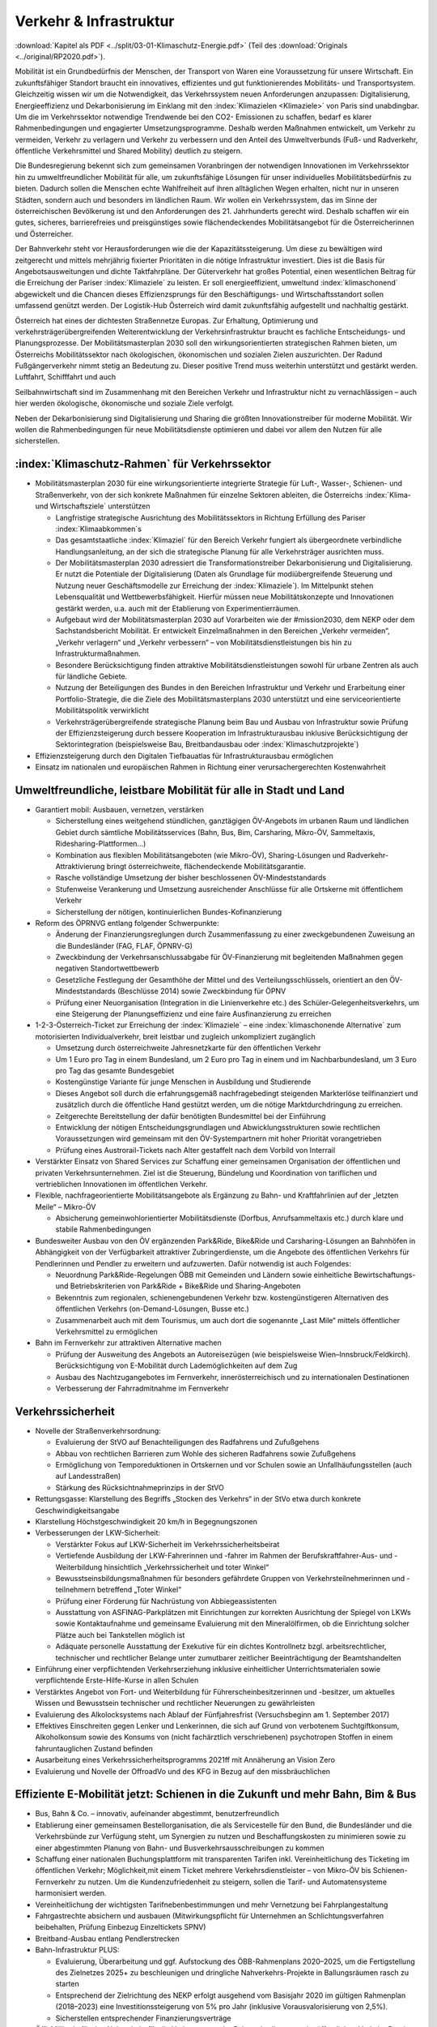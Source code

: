 ------------------------
Verkehr & Infrastruktur
------------------------

:download:`Kapitel als PDF <../split/03-01-Klimaschutz-Energie.pdf>` (Teil des :download:`Originals <../original/RP2020.pdf>`).

Mobilität ist ein Grundbedürfnis der Menschen, der Transport von Waren eine Voraussetzung für unsere Wirtschaft. Ein zukunftsfähiger Standort braucht ein innovatives, effizientes und gut funktionierendes Mobilitäts- und Transportsystem. Gleichzeitig wissen wir um die Notwendigkeit, das Verkehrssystem neuen Anforderungen anzupassen: Digitalisierung, Energieeffizienz und Dekarbonisierung im Einklang mit den :index:`Klimazielen <Klimaziele>` von Paris sind unabdingbar. Um die im Verkehrssektor notwendige Trendwende bei den CO2- Emissionen zu schaffen, bedarf es klarer Rahmenbedingungen und engagierter Umsetzungsprogramme. Deshalb werden Maßnahmen entwickelt, um Verkehr zu vermeiden, Verkehr zu verlagern und Verkehr zu verbessern und den Anteil des Umweltverbunds (Fuß- und Radverkehr, öffentliche Verkehrsmittel und Shared Mobility) deutlich zu steigern.

Die Bundesregierung bekennt sich zum gemeinsamen Voranbringen der notwendigen Innovationen im Verkehrssektor hin zu umweltfreundlicher Mobilität für alle, um zukunftsfähige Lösungen für unser individuelles Mobilitätsbedürfnis zu bieten. Dadurch sollen die Menschen echte Wahlfreiheit auf ihren alltäglichen Wegen erhalten, nicht nur in unseren Städten, sondern auch und besonders im ländlichen Raum. Wir wollen ein Verkehrssystem, das im Sinne der österreichischen Bevölkerung ist und den Anforderungen des 21. Jahrhunderts gerecht wird. Deshalb schaffen wir ein gutes, sicheres, barrierefreies und preisgünstiges sowie flächendeckendes Mobilitätsangebot für die Österreicherinnen und Österreicher.

Der Bahnverkehr steht vor Herausforderungen wie die der Kapazitätssteigerung. Um diese zu bewältigen wird zeitgerecht und mittels mehrjährig fixierter Prioritäten in die nötige Infrastruktur investiert. Dies ist die Basis für Angebotsausweitungen und dichte Taktfahrpläne. Der Güterverkehr hat großes Potential, einen wesentlichen Beitrag für die Erreichung der Pariser :index:`Klimaziele` zu leisten. Er soll energieeffizient, umweltund :index:`klimaschonend` abgewickelt und die Chancen dieses Effizienzsprungs für den Beschäftigungs- und Wirtschaftsstandort sollen umfassend genützt werden. Der Logistik-Hub Österreich wird damit zukunftsfähig aufgestellt und nachhaltig gestärkt.

Österreich hat eines der dichtesten Straßennetze Europas. Zur Erhaltung, Optimierung und verkehrsträgerübergreifenden Weiterentwicklung der Verkehrsinfrastruktur braucht es fachliche Entscheidungs- und Planungsprozesse. Der Mobilitätsmasterplan 2030 soll den wirkungsorientierten strategischen Rahmen bieten, um Österreichs Mobilitätssektor nach ökologischen, ökonomischen und sozialen Zielen auszurichten. Der Radund Fußgängerverkehr nimmt stetig an Bedeutung zu. Dieser positive Trend muss weiterhin unterstützt und gestärkt werden. Luftfahrt, Schifffahrt und auch

Seilbahnwirtschaft sind im Zusammenhang mit den Bereichen Verkehr und Infrastruktur nicht zu vernachlässigen – auch hier werden ökologische, ökonomische und soziale Ziele verfolgt.

Neben der Dekarbonisierung sind Digitalisierung und Sharing die größten Innovationstreiber für moderne Mobilität. Wir wollen die Rahmenbedingungen für neue Mobilitätsdienste optimieren und dabei vor allem den Nutzen für alle sicherstellen.

:index:`Klimaschutz-Rahmen` für Verkehrssektor
----------------------------------------------

- Mobilitätsmasterplan 2030 für eine wirkungsorientierte integrierte Strategie für Luft-, Wasser-, Schienen- und Straßenverkehr, von der sich konkrete Maßnahmen für einzelne Sektoren ableiten, die Österreichs :index:`Klima- und Wirtschaftsziele` unterstützen

  * Langfristige strategische Ausrichtung des Mobilitätssektors in Richtung Erfüllung des Pariser :index:`Klimaabkommen`s
  * Das gesamtstaatliche :index:`Klimaziel` für den Bereich Verkehr fungiert als übergeordnete verbindliche Handlungsanleitung, an der sich die strategische Planung für alle Verkehrsträger ausrichten muss.
  * Der Mobilitätsmasterplan 2030 adressiert die Transformationstreiber Dekarbonisierung und Digitalisierung. Er nutzt die Potentiale der Digitalisierung (Daten als Grundlage für modiübergreifende Steuerung und Nutzung neuer Geschäftsmodelle zur Erreichung der :index:`Klimaziele`). Im Mittelpunkt stehen Lebensqualität und Wettbewerbsfähigkeit. Hierfür müssen neue Mobilitätskonzepte und Innovationen gestärkt werden, u.a. auch mit der Etablierung von Experimentierräumen.
  * Aufgebaut wird der Mobilitätsmasterplan 2030 auf Vorarbeiten wie der #mission2030, dem NEKP oder dem Sachstandsbericht Mobilität. Er entwickelt Einzelmaßnahmen in den Bereichen „Verkehr vermeiden“, „Verkehr verlagern“ und „Verkehr verbessern“ – von Mobilitätsdienstleistungen bis hin zu Infrastrukturmaßnahmen.
  * Besondere Berücksichtigung finden attraktive Mobilitätsdienstleistungen sowohl für urbane Zentren als auch für ländliche Gebiete.
  * Nutzung der Beteiligungen des Bundes in den Bereichen Infrastruktur und Verkehr und Erarbeitung einer Portfolio-Strategie, die die Ziele des Mobilitätsmasterplans 2030 unterstützt und eine serviceorientierte Mobilitätspolitik verwirklicht
  * Verkehrsträgerübergreifende strategische Planung beim Bau und Ausbau von Infrastruktur sowie Prüfung der Effizienzsteigerung durch bessere Kooperation im Infrastrukturausbau inklusive Berücksichtigung der Sektorintegration (beispielsweise Bau, Breitbandausbau oder :index:`Klimaschutzprojekte`)

- Effizienzsteigerung durch den Digitalen Tiefbauatlas für Infrastrukturausbau ermöglichen

- Einsatz im nationalen und europäischen Rahmen in Richtung einer verursachergerechten Kostenwahrheit

Umweltfreundliche, leistbare Mobilität für alle in Stadt und Land
-----------------------------------------------------------------

- Garantiert mobil: Ausbauen, vernetzen, verstärken

  * Sicherstellung eines weitgehend stündlichen, ganztägigen ÖV-Angebots im urbanen Raum und ländlichen Gebiet durch sämtliche Mobilitätsservices (Bahn, Bus, Bim, Carsharing, Mikro-ÖV, Sammeltaxis, Ridesharing-Plattformen…)
  * Kombination aus flexiblen Mobilitätsangeboten (wie Mikro-ÖV), Sharing-Lösungen und Radverkehr-Attraktivierung bringt österreichweite, flächendeckende Mobilitätsgarantie.
  * Rasche vollständige Umsetzung der bisher beschlossenen ÖV-Mindeststandards
  * Stufenweise Verankerung und Umsetzung ausreichender Anschlüsse für alle Ortskerne mit öffentlichem Verkehr
  * Sicherstellung der nötigen, kontinuierlichen Bundes-Kofinanzierung

- Reform des ÖPRNVG entlang folgender Schwerpunkte:

  * Änderung der Finanzierungsreglungen durch Zusammenfassung zu einer zweckgebundenen Zuweisung an die Bundesländer (FAG, FLAF, ÖPNRV-G)
  * Zweckbindung der Verkehrsanschlussabgabe für ÖV-Finanzierung mit begleitenden Maßnahmen gegen negativen Standortwettbewerb
  * Gesetzliche Festlegung der Gesamthöhe der Mittel und des Verteilungsschlüssels, orientiert an den ÖV-Mindeststandards (Beschlüsse 2014) sowie Zweckbindung für ÖPNV
  * Prüfung einer Neuorganisation (Integration in die Linienverkehre etc.) des Schüler-Gelegenheitsverkehrs, um eine Steigerung der Planungseffizienz und eine faire Ausfinanzierung zu erreichen

- 1-2-3-Österreich-Ticket zur Erreichung der :index:`Klimaziele` – eine :index:`klimaschonende Alternative` zum motorisierten Individualverkehr, breit leistbar und zugleich unkompliziert zugänglich

  * Umsetzung durch österreichweite Jahresnetzkarte für den öffentlichen Verkehr
  * Um 1 Euro pro Tag in einem Bundesland, um 2 Euro pro Tag in einem und im Nachbarbundesland, um 3 Euro pro Tag das gesamte Bundesgebiet
  * Kostengünstige Variante für junge Menschen in Ausbildung und Studierende
  * Dieses Angebot soll durch die erfahrungsgemäß nachfragebedingt steigenden Markterlöse teilfinanziert und zusätzlich durch die öffentliche Hand gestützt werden, um die nötige Marktdurchdringung zu erreichen.
  * Zeitgerechte Bereitstellung der dafür benötigten Bundesmittel bei der Einführung
  * Entwicklung der nötigen Entscheidungsgrundlagen und Abwicklungsstrukturen sowie rechtlichen Voraussetzungen wird gemeinsam mit den ÖV-Systempartnern mit hoher Priorität vorangetrieben
  * Prüfung eines Austrorail-Tickets nach Alter gestaffelt nach dem Vorbild von Interrail

- Verstärkter Einsatz von Shared Services zur Schaffung einer gemeinsamen Organisation der öffentlichen und privaten Verkehrsunternehmen. Ziel ist die Steuerung, Bündelung und Koordination von tariflichen und vertrieblichen Innovationen im öffentlichen Verkehr.

- Flexible, nachfrageorientierte Mobilitätsangebote als Ergänzung zu Bahn- und Kraftfahrlinien auf der „letzten Meile“ – Mikro-ÖV

  * Absicherung gemeinwohlorientierter Mobilitätsdienste (Dorfbus, Anrufsammeltaxis etc.) durch klare und stabile Rahmenbedingungen

- Bundesweiter Ausbau von den ÖV ergänzenden Park&Ride, Bike&Ride und Carsharing-Lösungen an Bahnhöfen in Abhängigkeit von der Verfügbarkeit attraktiver Zubringerdienste, um die Angebote des öffentlichen Verkehrs für Pendlerinnen und Pendler zu erweitern und aufzuwerten. Dafür notwendig ist auch Folgendes:

  * Neuordnung Park&Ride-Regelungen ÖBB mit Gemeinden und Ländern sowie einheitliche Bewirtschaftungs- und Betriebskriterien von Park&Ride + Bike&Ride und Sharing-Angeboten
  * Bekenntnis zum regionalen, schienengebundenen Verkehr bzw. kostengünstigeren Alternativen des öffentlichen Verkehrs (on-Demand-Lösungen, Busse etc.)
  * Zusammenarbeit auch mit dem Tourismus, um auch dort die sogenannte „Last Mile“ mittels öffentlicher Verkehrsmittel zu ermöglichen

- Bahn im Fernverkehr zur attraktiven Alternative machen

  * Prüfung der Ausweitung des Angebots an Autoreisezügen (wie beispielsweise Wien–Innsbruck/Feldkirch). Berücksichtigung von E-Mobilität durch Lademöglichkeiten auf dem Zug
  * Ausbau des Nachtzugangebotes im Fernverkehr, innerösterreichisch und zu internationalen Destinationen
  * Verbesserung der Fahrradmitnahme im Fernverkehr

Verkehrssicherheit
------------------

- Novelle der Straßenverkehrsordnung:

  * Evaluierung der StVO auf Benachteiligungen des Radfahrens und Zufußgehens
  * Abbau von rechtlichen Barrieren zum Wohle des sicheren Radfahrens sowie Zufußgehens
  * Ermöglichung von Temporeduktionen in Ortskernen und vor Schulen sowie an Unfallhäufungsstellen (auch auf Landesstraßen)
  * Stärkung des Rücksichtnahmeprinzips in der StVO

- Rettungsgasse: Klarstellung des Begriffs „Stocken des Verkehrs“ in der StVo etwa durch konkrete Geschwindigkeitsangabe

- Klarstellung Höchstgeschwindigkeit 20 km/h in Begegnungszonen

- Verbesserungen der LKW-Sicherheit:

  * Verstärkter Fokus auf LKW-Sicherheit im Verkehrssicherheitsbeirat
  * Vertiefende Ausbildung der LKW-Fahrerinnen und -fahrer im Rahmen der Berufskraftfahrer-Aus- und -Weiterbildung hinsichtlich „Verkehrssicherheit und toter Winkel“
  * Bewusstseinsbildungsmaßnahmen für besonders gefährdete Gruppen von Verkehrsteilnehmerinnen und -teilnehmern betreffend „Toter Winkel“
  * Prüfung einer Förderung für Nachrüstung von Abbiegeassistenten
  * Ausstattung von ASFINAG-Parkplätzen mit Einrichtungen zur korrekten Ausrichtung der Spiegel von LKWs sowie Kontaktaufnahme und gemeinsame Evaluierung mit den Mineralölfirmen, ob die Einrichtung solcher Plätze auch bei Tankstellen möglich ist
  * Adäquate personelle Ausstattung der Exekutive für ein dichtes Kontrollnetz bzgl. arbeitsrechtlicher, technischer und rechtlicher Belange unter zumutbarer zeitlicher Beeinträchtigung der Beamtshandelten

- Einführung einer verpflichtenden Verkehrserziehung inklusive einheitlicher Unterrichtsmaterialen sowie verpflichtende Erste-Hilfe-Kurse in allen Schulen

- Verstärktes Angebot von Fort- und Weiterbildung für Führerscheinbesitzerinnen und -besitzer, um aktuelles Wissen und Bewusstsein technischer und rechtlicher Neuerungen zu gewährleisten

- Evaluierung des Alkolocksystems nach Ablauf der Fünfjahresfrist (Versuchsbeginn am 1. September 2017)

- Effektives Einschreiten gegen Lenker und Lenkerinnen, die sich auf Grund von verbotenem Suchtgiftkonsum, Alkoholkonsum sowie des Konsums von (nicht fachärztlich verschriebenen) psychotropen Stoffen in einem fahruntauglichen Zustand befinden

- Ausarbeitung eines Verkehrssicherheitsprogramms 2021ff mit Annäherung an Vision Zero

- Evaluierung und Novelle der OffroadVo und des KFG in Bezug auf den missbräuchlichen

Effiziente E-Mobilität jetzt: Schienen in die Zukunft und mehr Bahn, Bim & Bus
------------------------------------------------------------------------------

- Bus, Bahn & Co. – innovativ, aufeinander abgestimmt, benutzerfreundlich

- Etablierung einer gemeinsamen Bestellorganisation, die als Servicestelle für den Bund, die Bundesländer und die Verkehrsbünde zur Verfügung steht, um Synergien zu nutzen und Beschaffungskosten zu minimieren sowie zu einer abgestimmten Planung von Bahn- und Busverkehrsausschreibungen zu kommen

- Schaffung einer nationalen Buchungsplattform mit transparenten Tarifen inkl. Vereinheitlichung des Ticketing im öffentlichen Verkehr; Möglichkeit,mit einem Ticket mehrere Verkehrsdienstleister – von Mikro-ÖV bis Schienen-Fernverkehr zu nutzen. Um die Kundenzufriedenheit zu steigern, sollen die Tarif- und Automatensysteme harmonisiert werden.

- Vereinheitlichung der wichtigsten Tarifnebenbestimmungen und mehr Vernetzung bei Fahrplangestaltung

- Fahrgastrechte absichern und ausbauen (Mitwirkungspflicht für Unternehmen an Schlichtungsverfahren beibehalten, Prüfung Einbezug Einzeltickets SPNV)

- Breitband-Ausbau entlang Pendlerstrecken

- Bahn-Infrastruktur PLUS:

  * Evaluierung, Überarbeitung und ggf. Aufstockung des ÖBB-Rahmenplans 2020–2025, um die Fertigstellung des Zielnetzes 2025+ zu beschleunigen und dringliche Nahverkehrs-Projekte in Ballungsräumen rasch zu starten
  * Entsprechend der Zielrichtung des NEKP erfolgt ausgehend vom Basisjahr 2020 im gültigen Rahmenplan (2018–2023) eine Investitionssteigerung von 5% pro Jahr (inklusive Vorausvalorisierung von 2,5%).
  * Sicherstellen entsprechender Finanzierungsverträge

- Öffi-Milliarde für den Nahverkehr für die Verbesserung der Rahmenbedingungen im öffentlichen Verkehr. Damit sollen vor allem Ausbau und Verbesserung des öffentlichen Verkehrs in und um Ballungsräume vorangetrieben werden. Dazu gehören:

  * Ausbau und Verbesserung der Schieneninfrastruktur, abhängig von der Mobilitätsnachfrage, und die Stärkung der Schiene als „Rückgrat“ für den öffentlichen Verkehr
  * Stadtregionalbahn/S-Bahn/Straßenbahnausbauten
  * Fortsetzung U-Bahn-Kofinanzierung
  * Dekarbonisierung Busverkehr, Steigerung der Umweltverträglichkeit der öffentlichen Verkehrsmittel
  * Modernisierung der Bahnhöfe zu „Mobilitätsdrehscheiben zur Verbesserung der Umsteigequalität Bus-Bahn, Park&Ride, Fahrradparken, Carsharing-Stellplätze, Lade- möglichkeiten für E-Fahrzeuge sowie Verbesserung von Fahrgastinformationssystemen und Abholterminals für Online-Bestellungen

- Öffi-Milliarde für den Regionalverkehr für die Sicherstellung flächendeckender ÖV-Angebote außerhalb von Ballungsräumen. Dazu gehören:

  * Investprogramm für Privatbahnen
  * Modernisierung der Bahnhöfe zu „Mobilitätsdrehscheiben“
  * Ausarbeitung von Handlungsoptionen zur nachhaltigen Absicherung von Regional-, Neben- und Privatbahnen
  * Überprüfung der technischen Standards (Einsparungsmöglichkeiten), um den Betrieb von Nebenbahnen aufrechtzuerhalten
  * Verankerung von mehr Zugsangebot (Grundangebot Bund) in den Verkehrsdienstverträgen mit den Ländern
  * Vollständige Bedeckung der im Juni 2019 bereits mit dem BMF vereinbarten VDV-Leistungen (inklusive Privatbahnen)
  * Attraktivierung der bestehenden ÖBB-Strecken, die nicht im Zielnetz beinhaltet sind
  * Zusatzbestellungen für Nahverkehrs-Leistungsausweitungen durch den Bund

- Die Mittelzuteilung aus Nahverkehrs- und Regionalverkehrsmilliarde erfolgt unter der Maßgabe der Kofinanzierung durch die Bundesländer in einem noch zu vereinbarenden Schlüssel.

- Überprüfung des vermehrten Einsatzes von alternativen Antrieben bei öffentlichen Verkehrsmitteln sowie Erarbeitung zugehöriger Maßnahmen

- Forcierung von Energieeffizienzmaßnahmen für öffentliche Verkehrsmittel

- Förderung von neuen Technologien und Pionierprojekten im öffentlichen Schienen-Nahverkehr, wie zum Beispiel einer Wasserstoff-Eisenbahn ins Zillertal

- Einsatz auf europäischer Ebene für eine technische und betriebliche Harmonisierung der Systeme und eine gemeinsame Verkehrssprache, um die organisatorischen und verwaltungstechnischen Hindernisse abzubauen (besonders entlang von Transit-Routen)

- Forcierter Ausbau des ETCS-Systems (European Train Control System), vorrangig auf den höchst ausgelasteten Strecken, um Fahrplanstabilität und Sicherheit zu verbessern

- Umgehende nationale Attraktivierung von Systemvoraussetzungen im Bahnbereich

- Zusatzbestellungen für Fahrplan-Integration Fernverkehr

- Aufrechterhaltung der existierenden Programme im Bereich der Privatbahnen

- Prüfung der bestmöglichen Nutzung der bestehenden Schieneninfrastruktur

- Zielnetz 2040 voranbringen:

  * Fokus auf Nahverkehr, Regionalbahn-Attraktivierung, Güterstrecken-Neu- und -Ausbau, Lückenschlüsse, Barrierefreiheit, Digitalisierung
  * Beschleunigte Bestellung der Grundlagen für die mittelfristig weiterreichende Infrastrukturplanung (Verkehrsprognose etc.) inkl. Finanzrahmenplan. Strukturierter und transparenter Prozess für die Infrastrukturplanung (minutengenaue Netzgrafiken mit allen Schienennutzungen) unter Einbindung der Bundesländer und Nachbarstaaten
  * Vorantreiben der Elektrifizierung, mit dem Ziel, 90% des Netzes zu elektrifizieren

- Internationale Bahn-Optimierung: Bekenntnis zum Ausbau und zur Aufnahme geeigneter Strecken in die TEN-Netze und Einsatz für Öffnung von EU-Töpfen für Erhalt bestehender Bahn-Infrastruktur

- Leistungsfähige ÖBB: Die ÖBB ist ein volkswirtschaftlich bedeutendes Unternehmen, als einer der größten Arbeitgeber, als wirtschafts- und industriepolitischer Motor mit großer Wertschöpfung und Treiber von Innovation. Bekenntnis zur ÖBB als ein wichtiges Instrument zur Umsetzung der Verkehrspolitik, insbesondere im Sinne eines nachhaltigen, dekarbonisierten Verkehrssystems:

  * Als Rückgrat des öffentlichen Verkehrs ist für den Schienenverkehr die Modernisierung und der Ausbau des Schienennetzes Voraussetzung, um einen verdichteten Taktfahrplan und die Verlagerung des Güterverkehrs auf die Schiene zu ermöglichen.
  * Die ÖBB sind – in Kooperation mit den regionalen Systempartnern – zentraler Dienstleister für die Mobilität von Personen im Nah- und Fernverkehr sowie im nationalen und internationalen Güterverkehr.

- Um den künftigen Herausforderungen und Aufgaben gerecht zu werden, sind folgende Punkte von zentraler Bedeutung:

  * Chancen der Digitalisierung nützen, um insbesondere Kapazitäten, Sicherheit und Produktivität bei der Infrastruktur zu erhöhen und neue kundenorientierte Vertriebswege weiterzuentwickeln
  * Dekarbonisierung im Unternehmen vorantreiben, etwa durch Erhöhung des Elektrifizierungsgrades bei der Infrastruktur oder durch Erhöhung der Eigenversorgung mit nachhaltiger Energieproduktion
  * Notwendige Maßnahmen zur Bewältigung des Generationswechsels im Unternehmen setzen
  * Weiterentwicklung einer österreichweiten Vertriebsplattform gemeinsam mit den Verkehrsorganisationen und -unternehmen und diskriminierungsfrei organisieren
  * Weiterentwicklung von Kunden- und Marktorientierung insbesondere auch des grenzüberschreitenden Schienengüter- und -personenverkehrs
  * Weiterhin Sicherstellung des diskriminierungsfreien Zugangs zur Infrastruktur gewährleisten (gemäß den europarechtlichen Vorgaben)

- Die Kernaufgabe der ÖBB ist die Weiterentwicklung und Optimierung des Systems Schiene und des öffentlichen Verkehrs im Zusammenwirken mit den anderen Verkehrsorganisationen. Die ÖBB als integrierter Konzern haben sich dazu im europäischen Rechtsrahmen so aufzustellen und zu organisieren, dass folgende Eckpunkte berücksichtigt werden:

  * Wirtschaftlichkeit und Wettbewerbsfähigkeit insbesondere in den Marktsegmenten, indem Strukturkosten und Overhead abgebaut sowie vorgegebene Effizienzziele umgesetzt werden
  * Zusammenführung von Führungs- und Steuerungsverantwortung und klare Strukturierung der Vorstandsagenden
  * Optimierung interner Prozesse, Abbau von Doppelgleisigkeiten und die Steuerung des Konzerns mit klaren Ergebnis verantwortlichkeiten
  * Sicherstellung des Vermögenswerts
  * Vorbereitung auf die bevorstehende europaweite Liberalisierung des Bahnverkehrs und die damit verbundene wettbewerbliche Vergabe von Leistungen; noch mögliche Direktvergaben nur unter der Voraussetzung der Marktkonformität der Vergabebedingungen

- Beibehaltung der selbständigen Regulierungsstelle für die Schiene und Prüfung der Back office-Synergien mit anderen unabhängigen Regulierungsstellen

- Senkung der Energieabgabe auf Bahnstrom auf das europäische Durchschnittsniveau, Zweckbindung für günstigere Tickets

- Photovoltaik-Anlagen sind nach technischen Möglichkeiten bei Neubau und Sanierung von Lärmschutzwänden vorzusehen.

- Lärmschutzoffensive

  * Verbessertes Wagenmaterial (Förderung Flüsterbremsen)
  * Fortsetzung des Ausbaus von Lärmschutz, insbesondere bei Kapazitätsausbau
  * Lärmschutz-Dienstanweisung Bahn (Verschub, Betrieb)
  * Vertrag Bund-Länder-Verkehrsunternehmen für Kostenteilung bei Lärmschutz-Reinvestitionen sowie Überprüfung des Bestandsschutzes
  * Bundesbeteiligungen sollen notwendige Daten den Ländern zur Verfügung stellen, damit diese eine Gesamtlärmbetrachtung für alle besonders belasteten Regionen entlang der EU-Umgebungslärm-Richtlinie erstellen können.

- Dekarbonisierung Busverkehr:

  * Mehrkosten der Elektrifizierung von Busflotten für zeitgerechte Umsetzung der Clean Vehicles Directive finanziell fördern, Phase-out-Pfad für Diesel festlegen
  * Ladeinfrastruktur vereinheitlichen

- Bestbieterprinzip inkl. Anwendung von Qualitäts- und Sozialkriterien bei regionalen Ausschreibungen im Busverkehr

Radpaket und Zufußgehen – Offensive für aktive, sanfte Mobilität
----------------------------------------------------------------

- Fahrradoffensive

  * Bekenntnis zur Erhöhung des Radverkehrsanteils von derzeit 7% auf 13% bis zum Jahr 2025
  * Neue Radkultur: Berücksichtigung des Radverkehrs bei allen Infrastrukturinvestitionen für Straßen, Bahnhöfe, Wohn-/Städtebau und in der Raumplanung
  * Deutlicher Ausbau der Bundesfinanzierung für Infrastruktur, Routing, Kombination Rad/Öffis. Einsatz der Finanzierungmittel auf Basis des Masterplans Radfahren sowie eines gemeinsam mit den Ländern entwickelten Fahrradprogramms („Masterplan Radland Österreich“)
  * Abbau finanzieller Barrieren: Abschaffung steuerlicher Benachteiligungen im Radverkehr, zum Beispiel beim Kilometergeld für dienstliche Radfahrten; Forcierung umweltfreundlicher betrieblicher Mobilität der Mitarbeiterinnen und Mitarbeiter durch steuerliche Begünstigung von Unterstützungsleistungen für Radfahren, Förderungen für private und betriebliche Anschaffungen von Rädern, Cargo-Bikes und E-Bikes und entsprechender Abstellmöglichkeiten
  * Aktionsprogramm Radfahren für Kinder
  * Attraktivierung von Radwegen im ländlichen Bereich
  * Eigene Organisationseinheit für Fahrradfahren, Zufußgehen und Barrierefreiheit im BMVIT durch Reorganisation der bestehenden Ressourcen

- Attraktivierung des Fußgängerverkehrs

  * Weiterentwicklung und Umsetzung des „Masterplans Gehen“ zur Förderung des Fußgängerverkehrs
  * Fußgängerverkehr bei Gestaltung rechtlicher Rahmenbedingungen der Verkehrsorganisation wie der StVo und bei Gestaltung des Straßenraums stärker berücksichtigen
  * Verstärkte Förderung von Investitionen im Fußgängerverkehr
  * Förderschiene Mobilitätsmanagement ausbauen
  * Anpassung der Kriterien für :index:`Klimaförderungen` aus Bundesmitteln, damit auch Infrastruktur für den Fußverkehr förderungswürdig wird (:index:`klimaaktiv`)
  * Infrastrukturentscheidungen sollen die Planung und Errichtung begleitender und vernetzender Fuß- und Radwege berücksichtigen
  * Der Unterausschuss Radverkehr des BMVIT wird um die Agenden des Fußverkehrs erweitert.

Straßenverkehr
--------------

- Weiterentwicklung des Gelegenheitsverkehrsgesetzes: Aufbauend auf die Novelle des Jahres 2019 bekennt sich die Bundesregierung zu einem klar regulierten Mischgewerbe, in dem traditionelle Taxiunternehmen und digitale Mobilitätsunternehmen in fairem Wettbewerb ihre Dienste anbieten können.

- Bürokratieabbau im Straßenverkehr

  * Evaluierung der Beschilderung und damit Prüfung der Kundmachung von diversen Geboten und Verboten durch Schilder (Dotierung möglicherweise via Verkehrssicherheitsfonds des BMVIT)
  * Evaluierung und Überarbeitung der Rahmenbedingungen bzgl. Rechtssicherheit für Parkraumbewirtschaftungssysteme im Zusammenhang mit Effizienz, Nutzungsorientierung und :index:`Klimafreundlichkeit`

- Predictive Maintenance in der Infrastrukturwartung (Straßenbau, Brücken, etc.): Sensoren messen präzise die täglichen Verschleißerscheinungen und können dadurch extrapolierte Aussagen liefern, wann eine Wartung notwendig ist.

- Ausbau E-Mobilität im Bereich Entwicklung und Forschung

  * Teilnahme an IPCEI „Batterien“ (Important Project of Common European Interest, europäische Ausnahme vom Beihilfenrecht zur gebündelten Investition privater und öffentlicher Gelder)

- Strategie zur Verwendung alternativer Energieträger in der Mobilität (E-Mobilität, Wasserstoff, synthetische Treibstoffe) mit Fokus auf Gesamt-:index:`Klimabilanz` und im Sinne von verkehrspolitischen Innovationen wie beispielsweise Elektrifizierung von Oberleitungen, Antriebstechnologien (Brennstoffzelle) und Digitalisierung (Platooning, AUV, Digitalisierungsstrategien im Bereich Eisenbahn)

  *  Unterstützung der Forschung im Bereich synthetischer Kraftstoffe (für Straße, Luftfahrt und Schifffahrt)

- Die Anschaffung von E- und Wasserstoff-PKW soll weiterhin gefördert werden (Privatwagen-Prämie). Die Prämie sollte auch weiterhin für PKW in Bezug auf die Anschaffungskosten limitiert sein.

- Prüfung einer möglichen stärkeren Bevorteilung von Fahrzeugen der modernsten Fahrzeuggeneration EURo VI d (Abgasnorm)

- Alternative Kraftstoffe als Beitrag zum :index:`Klimaschutz` unter Beachtung der THG-Effekte von indirekten Landnutzungsänderungen nutzen:

  * Forcierung der Verwendung von fortschrittlichen Biotreibstoffen sowie Unterstützung von Forschungs- und Demonstrationsanlagen.
  * Forcierte Beimischung von Bioethanol (E10) und Überarbeitung der entsprechenden Zielsetzungen in der Kraftstoffverordnung, um die bestehende heimische Bioethanol-Produktion bestmöglich zu nutzen und den tat-sächlichen CO2-Ausstoß im Verkehr laufend zu reduzieren
  * Überprüfung der verminderten Verwendung von importiertem Biodiesel und der dementsprechenden Anpassung der Beimischungsquote
  * Ehestmöglicher Ausstieg aus der Verwendung von Biotreibstoffen mit negativer Ökobilanz wie Palmöl

- Prüfung einer eigenen Mautkategorie für Autobusse bzw. Reisebusse zur Reduktion des Individualverkehrs

- Prüfung von Park&Ride-Anlagen an neuralgischen Punkten von Hauptverkehrsachsen zur Unterstützung von Car-Pooling

- Umsetzung des Verkehrsprotokolls der Alpenkonvention, Einsatz auch für die grenzüberschreitende Einhaltung

- Dekarbonisierung des Straßenverkehrs

  * Ziel der Bundesregierung ist ein Maßnahmenbündel, das dazu führt, dass ab dem für die Erreichung der Pariser :index:`Klimaziele` notwendigen Zeitpunkt nur mehr emissionsfreie PKW, einspurige Fahrzeuge sowie leichte Nutzfahrzeuge auf Österreichs Straßen neu zugelassen werden.
  * Konsequenter Einsatz der Bundesregierung auf EU-Ebene für die seitens der Europäschen Kommission mit dem Green Deal angestrebte Neuverhandlung der Flotten-Emissionsvorgaben, um ab 2025 den Weg hin zu emissionsfreier Mobilität zu ebnen

- Vorreiterrolle und Vorbildwirkung der öffentlichen Hand durch verbindliche Vorgaben:

  * So rasch wie möglich (wenn möglich schon ab 2022) wird die Beschaffung von emissionsfrei betriebenen Fahrzeugen durch die öffentliche Hand zum Standard, die Beschaffung von Fahrzeugen mit Verbrennungsmotoren wird zur Ausnahme und muss begründet werden. Lebenszykluskosten (TCO/Total Cost of Ownership) sind Grundlage des Beschaffungsvorgangs, inklusive Berücksichtigung des Umwelt- und Gesundheitsvorteils.
  * Aus für Neuzulassung von Kfz (PKW) mit Verbrennungsmotoren in öffentlicher Beschaffung (mit Ausnahme der Sonderfahrzeuge, Einsatzfahrzeuge und Fahrzeuge des Bundesheers) ab 2027
  * Ausbau bundesweite Beschaffungsaktion emissionsfreie Nutzfahrzeuge für kommunale Flotten

- Ökologisierung Dienstwagenprivileg für neue Dienstwägen (stärkere Anreize für CO2-freie Dienstwägen) und weitere Anreize für nachhaltige Dienstwagenflotten

- Normverbrauchsabgabe (NoVA) ökologisieren (Erhöhung, Spreizung, Überarbeitung CO2-Formel ohne Deckelung)

- Rasche Umsetzung der Maßnahmen der #mission 2030 und weiterer Anregungen zur Flotten-Dekarbonisierung

  * Ab 2025 emissionsfreier Betrieb von neu zugelassenen Taxis, Mietwagen und Carsharing-Autos. Entsprechende Anpassung u.a. des Gelegenheitsverkehrsgesetzes und der sonstigen rechtlichen Rahmenbedingungen
  * Förderangebote für emissionsfreie Antriebe in den Flotten bedarfsorientierter Verkehrssysteme wie Car-Sharing, Rufbusse, Taxi und Sammeltaxi etc.
  * Carsharing-Stellplätze im öffentlichen Raum nur bei einem bis 2027 auf 100% steigenden E-Anteil in der Flotte des Betreibers
  * Fortführung Ankaufsförderungen und Förderungen für E-Busse, H2-Busse inklusive Infrastruktur, E-Ladestationen und Flottenumstellungen auf Ebene der Länder und des Bundes mit Vereinfachung des Förderregimes
  * Mehrkosten der Elektrifizierung von Busflotten für zeitgerechte Umsetzung der Clean Vehicles Directive finanziell fördern, Phase out-Pfad für Diesel festlegen
  * Entwicklung von Umstellungsstrategien für Reisebusflotten in Richtung emissionsfreie Antriebssysteme

- Geschwindigkeitsreduktion

  * Umgehende Beendigung der Pilotprojekte 140 km/h auf Autobahnen
  * Konsequente Kontrolle (Ausstattung Exekutive) der reduzierten Höchstgeschwindigkeiten (IG-L) in besonders belasteten Gebieten
  * Hinwirkung auf die Beendigung des Spielraums im Hinblick auf technisch unnötige Toleranzgrenzen bei Geschwindigkeitskontrollen

- Überprüfung von weiteren Strafbestimmungen bei umwelt- und :index:`klimarelevanten Manipulationen` (Abgasmanipulationen, Chiptuning und dgl.) am Fahrzeug durch Hersteller oder Eigner und diese konsequent vollziehen

Güter in Einklang mit dem :index:`Klima` transportieren & Transitproblem bekämpfen
----------------------------------------------------------------------------------

- Masterplan Güterverkehr für Ziele und Maßnahmen zur Verbesserung des Modalsplit im Güterverkehr, insbesondere durch Verlagerung auf die Schiene im Sinne der Klimaziele und in Weiterentwicklung des Logistikaktionsplans durch Schaffung eines Gesamtkonzepts, das im Ergebnis zu einer Entlastung der Bevölkerung insbesondere entlang der Transitrouten führt. Dies bedarf einer Neubewertung der insgesamt bestehenden steuer- und gebührenrechtlichen sowie eisenbahn- und straßenrechtlichen Normen.

- Gütertransport auf der Schiene und Verlagerung voranbringen

  * Schienengüterverkehr finanziell attraktiver gestalten (Anpassung der Förderungen bis EU-genehmigte Höhe, Einsatz v.a. für kostenintensiveFlächen-Bedienung, Unternehmen mit geringen Transportvolumina, Verlagerung, Förderung des Einzelwagenverkehrs)
  * Zielsetzung ist das Einfrieren der Preise (IBE) für Trassen im Güterverkehr für 3 Jahre
  * Sicherung und Ausbau von intermodalen Verlademöglichkeiten, um die Effizienz des Gütertransports auf der Schiene zu steigern: Forcierung und Förderung betrieblicher Gleisanschlüsse, inkl. Instandhaltung und Betrieb; bei Neuwidmung von Industrie- und Gewerbegebieten sollen Anschlussbahnen forciert werden.
  * Verstärkter Transport bahnaffiner Güter auf der Schiene

- Österreich setzt sich vor dem Hintergrund der :index:`Klimaziele` und der Transitfrage proaktiv für eine EU-Wegekostenrichtlinie II mit verlagerungswirksamen Eckpunkten wie Mindest- statt Höchstmautsätzen ein. Folgende Punkte sind dabei von besonderer Bedeutung:

  * Kostenwahrheit durch eine der verursachten Umwelt- und :index:`Klimabelastung` entsprechende LKW-Maut inkl. Mindestsätze. Verbesserung des EU-Rechts und in Österreich die bestehende mögliche Einberechnung für Luftschadstoffe und Lärm in Maut-Tarife voll nutzen
  * Einsatz auf EU-Ebene für die Ermöglichung wirksamer Maßnahmen für weniger Transitfahrten bzw. zu deren Verlagerung auf die Bahn (z.B. Alpentransitbörse, um Lizenzen für eine umweltverträgliche Obergrenze an LKW-Transitfahrten zu handeln, sektorales Fahrverbot), dazu Aufnahme von Gesprächen mit der EU-Kommission und der Schweiz
  * Korridor-Maut: Erarbeitung eines Vorschlags an die Europäische Kommission zur Überarbeitung der Europäischen Richtlinien (Wegekostenrichtlinie, Eurovignette), um eine größere Flexibilität bei der Mauttarifgestaltung für LKW zu erreichen, die bei besonders belasteten Räumen Aufschläge mit nachhaltiger Lenkungswirkung gestattet. Ziel der Lenkungswirkung ist es – unter anderem anhand des Beispiels des Brenners –, eine deutliche Verlagerung des Schwerverkehrs von der Straße auf die Schiene zu erreichen und Umweg-Transit zu verhindern.

- Brenner-Maut: Ziel einer Korridormaut zwischen München und Verona, um Kosten an andere Transitstrecken über die Alpen anzupassen (z.B. über die Schweiz)

- Einsatz von intelligenten LKW-Leitsystemen entlang wichtiger Transit-Knotenpunkte (aufbauend auf laufende Bemühungen im Bereich Brenner–München)

- Schwerverkehrsbelastung reduzieren durch Bekenntnis der Bundesregierung zu und Unterstützung der Bundesländer bei ihren Notmaßnahmen zur Bekämpfung des LKW-Transitverkehrs und Aufrechterhaltung der Verkehrs- und Versorgungssicherheit, wie die Sektoralen Fahrverbote (auch außerhalb von Luftsanierungsgebieten), LKW-Dosierungen an den Außengrenzen, LKW-Nachtfahrverbote, LKW-Wochenendfahrverbote, Euroklassen-Fahrverbot, Samstagsfahrverbote im Sommer und Winter

- Bekämpfung des Tanktourismus sowie der Ausweich- und Umwegverkehre im internationalen Schwerverkehr durch Beseitigung von wettbewerbsverzerrenden Privilegien und Berücksichtigung externer Kosten zur Angleichung der Preiskonditionen entlang Transit-Routen

  * Beibehaltung der gesetzlichen Grundlage für Länder, um zur Eindämmung des Tanktourismus LKW-Abfahrverbote aussprechen zu können (mit Ausnahme Ziel- und Quellenverkehr)
  * Aufrechterhaltung bestehender LKW-Fahrverbote im niederrangigen Straßennetz bzw. Weiterentwicklung der notwendigen Verkehrslenkung durch tarifliche Regelungen (Ökologisierung der bestehenden LKW-Maut, z.B. durch stärkere Spreizung nach Euroklassen)
  * Gesetzliche Präzisierung der PKW-Abfahrverbote zur Vermeidung von Ausweichverkehr auf die untergeordneten Straßennetze
  * Verstärkte Kontrollen der Abfahrverbote durch ASFINAG und Exekutivbeamtinnen und -beamte
  * Initiative auf europäischer Ebene zur Kooperation mit führenden Anbietern von GPS-Navigation zur besseren Kommunikation von Abfahrverboten

- Pilotprojekt und möglicher Ausbau automatischer Abfahrverbote für LKW mit digitalen Straßenschildern (aufbauend auf Messung der Verkehrsdichte im niederrangigen Straßennetz)

- Einsatz der Bundesregierung bei allen europäischen Institutionen für die Ergreifung aller geeigneten Maßnahmen zur Verhinderung der Umgehung der gesetzlichen Rahmenbedingungen für LKW-Transporte durch den Einsatz von Klein-LKW im Transitverkehr

- Entwicklung City-Logistik zur Reduktion des stadtinternen Güterverkehrs

- Bedarfsgerechter Ausbau des Lärmschutzes unter Miteinbeziehung von Kriterien wie Topographie, Anteile des Schwerverkehrs am Gesamtverkehrsaufkommen und bestehenden Schutzmaßnahmen für effizientere Lärmschutzmaßnahmen in besonders sensiblen und von Verkehr geplagten Regionen sowie die Nutzung der Lärmschutzwände für Photovoltaik-Anlagen

- Gerechte Entlohnung in den Branchen Transport und Logistik sicherstellen

- Mit stringenten LKW-Kontrollen sicherstellen, dass Sozialstandards und Lenkzeiten, Tempolimits und Höchstgewicht sowie Kabotage eingehalten werden und so das heimische Frächtergewerbe und den Logistikstandort stärken

- Keine Gigaliner auf Österreichs Straßen

:index:`Klima-faire` Zukunft in Luftfahrt, Schifffahrt, Seilbahnwesen
---------------------------------------------------------------------

- Stärkung der (öffentlichen) Verkehrsverbindung, besonders für den Flughafen Wien. Errichtung der Flughafenspange Richtung Osten und bessere Verknüpfung an das S-Bahn- und U-Bahnnetz, Verlängerung der S-Bahn nach Bratislava

- Prüfung eines möglichen Stopover-Programms für den bestehenden Anteil von Transfer-Passagieren in Abstimmung mit dem Tourismus

- Prüfung einer Reduktion der Kerosinbevorratungspflicht – inkl. Möglichkeit der Abzugsfähigkeit von alternativen Flugkraftstoffen

- Evaluierung der österreichischen Flugsicherung im Hinblick auf Effizienz und Kostenoptimierung unter Einbeziehung von Empfehlungen des Rechnungshofs. Sicherstellung höchster Sicherheitsniveaus sowie umwelt- und klimaschonender Abwicklung in der österreichischen Luftraumkontrolle

- Umsetzung Single European Sky: Schaffung eines einheitlichen europäischen Luftraums, um Flugdistanzen, Kerosinverbrauch und CO2-Emissionen zu minimieren

- Umsetzung eines Emissionsreduktionspfades für die Luftfahrt zur Erreichung der :index:`Klimaziele` durch eine Kombination aus

  * CORSIA (Carbon Offsetting and Reduction Scheme for International Aviation: Globales CO2-Kompensationssystem für den Luftverkehr aller Mitgliedstaaten der UN-Luftfahrtorganisation ICAO), für die freiwillige Kompensation womöglich weiter steigender CO2-Ausstöße der Luftfahrt ab 2021
  *  Fortgesetzte Einbeziehung der Luftfahrt in den EU-Emissionshandel (ETS) für eine deutliche Reduktion der CO2-Emissionen bis 2030
  *  Einsatz für wirksames ETS für die Luftfahrtindustrie auf europäischer Ebene
  * Flugticketabgabe (deutliche Erhöhung Kurzstrecke, Erhöhung Mittelstrecke, Senkung Langstrecke, Anti-Dumping-Regelung): Einheitliche Regelung von 12 Euro pro Flugticket

- Einsatz auf europäischer Ebene und in den globalen Gremien für eine mit anderen Treibstoffen in Relation stehende Besteuerung von Kerosin – es braucht eine gerechte Kerosinbesteuerung auf EU-Ebene

- Entwicklung von :index:`klimaschonenden Treibstoffalternativen` für die Luftfahrt:

  * Initiative EU/Mitgliedstaaten für Markteinführung alternativer Kraftstoffe
  * Beteiligung der Luftfahrtbranche an Pilotprojekten zum Aufbau industrieller Anlagen zur Herstellung von synthetischem Kraftstoff
  * Förderungsinitiativen Österreichs zur Erforschung alternativer Treibstoffe

- Prüfung der Möglichkeit von Kompensationszahlungen als Opt-Out-Mechanismus beim Flugticketkauf

- Prüfung einer Anti-Dumping-Ergänzung der Flughafen-Gebührenordnung insbesondere am Flughafen Wien – Kopplung an österreichische Beschäftigungsstandards

- Evaluierung von Flughafen-Gebührenordnungen sowie allfälliger Incentiveregelungen unter Berücksichtigung der europäischen Rechtssprechung (EuGH-Urteil C-379/18 vom 21. November 2019) und daraus resultierender unionsrechtlichen Regelungen

- Umsetzung fluglärmreduzierender An- und Abflugverfahren zum frühestmöglichen Zeitpunkt durch die Austro-Control

- Überarbeitung des Luftfahrtgesetzes bezüglich :index:`Klimaschutz` und Ökologisierung und ggf. Novellierung

- Nutzung von Drohnen und anderer Unpiloted Aerial Vehicles: Schaffung klarer gesetzlicher Grundlagen, klarer Betriebsvorschriften und adäquater Flugsicherung

- Der nicht motorisierte Flugsport ist ein interessantes Potenzial für den österreichischen Tourismus. Die Weiterentwicklung der Rahmenbedingungen für den Flugsport unter relevanten Einbeziehung der Interessensgruppen ist daher anzustreben.

- Bekenntnis zur Behördenstruktur im Aeroclub für die „kleine Luftfahrt“ (Hänge- und Paragleiten, Fallschirm, Ultralight, Ballonfahren, Segelflug, Modellflug), Implementierung von EASA-Standards für Segelflug und Ballonfahren.

- Ausbau trimodaler Verkehrsknoten (Schiene, Straße, Wasser)

- Schifffahrt:

  * Wenn technisch möglich, verpflichtende Landstromanschlüsse an den öffentlichen Anlegestellen am Bundeswasserstraßennetz sowie die Prüfung eines Maßnahmenpakets des Bundes zur Forcierung von Landstromanschlüssen an privaten Bootsanlegestellen an Seen und Flüssen
  * Prüfung des Einsatzes von umweltschonenderen alternativen Kraftstoffen
  * Auf EU-Ebene Einsatz für eine Einbeziehung der Schifffahrt in den ETS

- Einsatz für gerechte Schiffsdieselbesteuerung auf EU-Ebene

- Beibehaltung guter Schifffahrtsverhältnisse und Einbau der Schifffahrt in Logistikketten
- Seilbahnen:

  * Die österreichische Seilbahnwirtschaft leistet sowohl einen maßgeblichen Beitrag zu Wertschöpfungsmöglichkeiten im ländlichen Raum als auch in der österreichischen Exportwirtschaft. Technische Innovationen, insbesondere betreffend Ökoeffizienzsteigerung und Nutzung von Seilbahnen als Verkehrsmittel werden begrüßt.
  * Anreize für Innovation in der Seilbahnwirtschaft, vor allem im urbanen Raum (Stadtseilbahn)

Neue Mobilität – mehr als Verkehr
---------------------------------

- Gelegenheitsverkehrsgesetz zur Förderung neuer Mobilitätsdienstleistungen verbessern

- Shared Mobility Strategie, u.a.

  * Rein privates Car- und Ridesharing ohne Verdienstabsicht durch Überprüfung und nötigenfalls Änderung von Steuer- und Gewerberecht vereinfachen durch Anreize für Ride-Sharing: Erhöhung des PKW-Besetzungsgrads (z.B. mögliche Anhebung der Gewerblichkeitsgrenze von 5 auf 25 Cent)

- Innovationsvorsprung Österreichs bei MaaS (Mobility as a Service) optimal nutzen: MaaS-Architektur öffentlich vorgeben, Dienste öffentlich integrieren, Absicherung multimodaler digitaler Mobilitätsplattform zusammen mit Ticketshop in öffentlicher Hand als frei zugänglicher „öffentlicher Raum“, offen für alle unter fairen Bedingungen

- Digitalisierung insbesondere im öffentlichen Verkehr und im Güterverkehr zügig nutzbringend anwenden (EVIS-Verkehrsredaktion, VAO, Ticketing, Transitbörse, Telematische Mautsysteme…)

- Prüfen des breiteren Einsatzes von Telematik/Intelligenten Verkehrssystemen mit dem Ziel,die Sicherheit auf Österreichs Straßen zu erhöhen und die Auswirkungen auf die Umwelt zu reduzieren:

  * Autonomes Fahren: Forschung und Modellregion weiterentwickeln sowie Einberufung eines Ethikbeirates, der die Entwicklungen begleitet; Rechtsfragen jeweils vor Einstieg in weitere Levels klären; Vorsorgeprinzip muss gelten
  * Intelligente Fahrzeuge: Ausstatten von Einsatzfahrzeugen/Straßenbahnen etc. mit Sensoren und Kameras, um Auffälligkeiten zu identifizieren (Schlaglöcher, defekte Ampeln etc.)
  * Intelligente Straßenlaternen, die erkennen, ob Personen/Fahrzeuge in der Nähe sind, und sich erst dann bei Bedarf einschalten (Stromreduktion), dabei Umstellung auf möglichst energieeffiziente Beleuchtungssysteme (LED)
  * Radargeräte aufrüsten, um als Sensoren den Verkehrsfluss zu analysieren und ökologisch und sicherheitstechnisch steuernd einzugreifen, z.B. durch Stauvermeidung oder auch Reduktion von Unfällen

- Optimierung des Verkehrsflusses, um höhere Sicherheit, aber auch ökoeffizientere Nutzung der Infrastruktur zu gewährleisten

  * Erhöhung des Verkehrsflusses durch intelligente Straßenführung wie vernetzte smarte Ampelsysteme, geringere Wartezeiten, geringere CO2-Belastung
  * Stärkere Priorisierung der Flüssigkeit und Leichtigkeit des Verkehrs für Fuß-, Rad- und öffentlichen Verkehr
